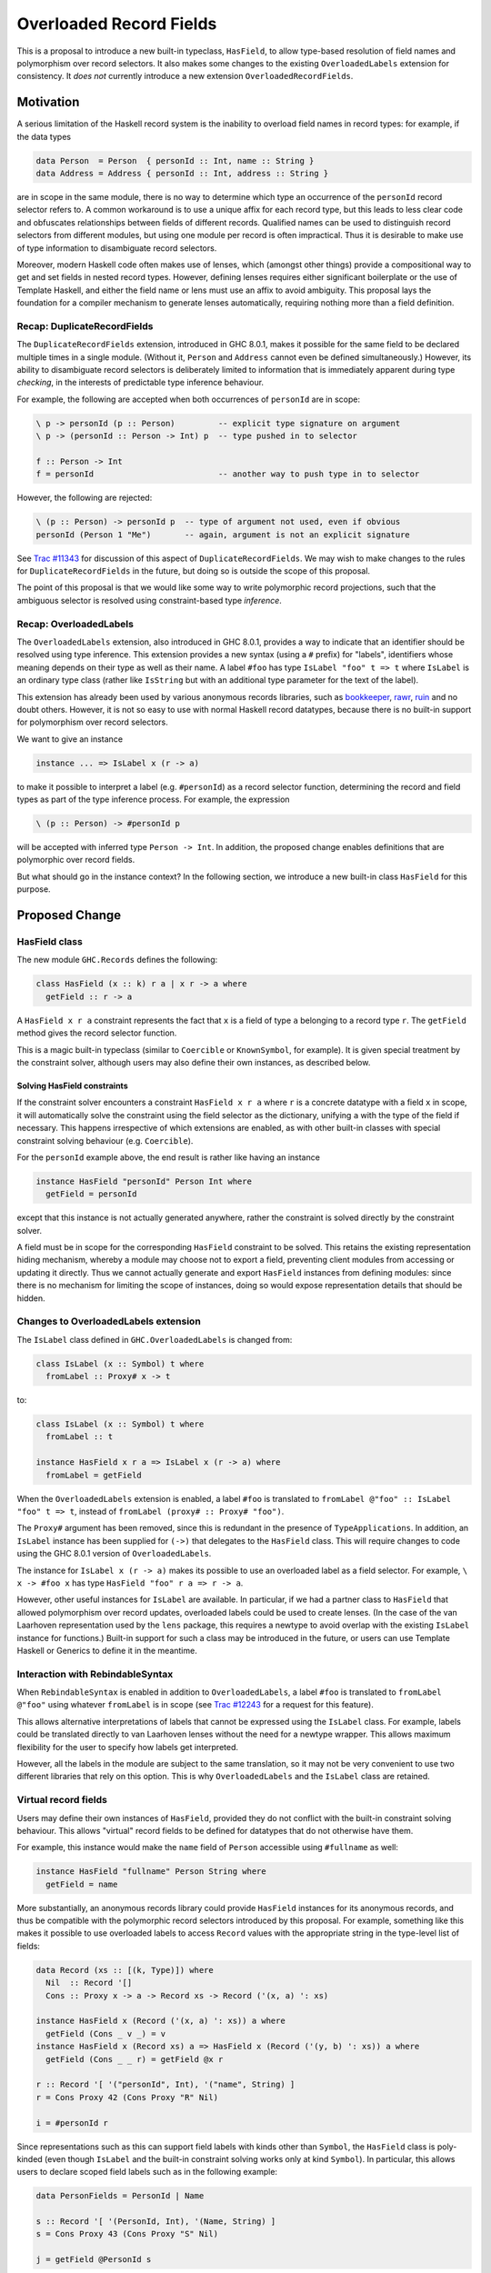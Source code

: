 .. proposal-number:: Leave blank. This will be filled in when the proposal is
                     accepted.

.. trac-ticket:: Leave blank. This will eventually be filled with the Trac
                 ticket number which will track the progress of the
                 implementation of the feature.

.. implemented:: Leave blank. This will be filled in with the first GHC version which
                 implements the described feature.

Overloaded Record Fields
========================

This is a proposal to introduce a new built-in typeclass,
``HasField``, to allow type-based resolution of field names and
polymorphism over record selectors.  It also makes some changes to the
existing ``OverloadedLabels`` extension for consistency.  It *does
not* currently introduce a new extension ``OverloadedRecordFields``.


Motivation
----------

A serious limitation of the Haskell record system is the inability to
overload field names in record types: for example, if the data types

.. code-block:: haskell

  data Person  = Person  { personId :: Int, name :: String }
  data Address = Address { personId :: Int, address :: String }

are in scope in the same module, there is no way to determine which
type an occurrence of the ``personId`` record selector refers to.  A
common workaround is to use a unique affix for each record type, but
this leads to less clear code and obfuscates relationships between
fields of different records.  Qualified names can be used to
distinguish record selectors from different modules, but using one
module per record is often impractical.  Thus it is desirable to make
use of type information to disambiguate record selectors.

Moreover, modern Haskell code often makes use of lenses, which
(amongst other things) provide a compositional way to get and set
fields in nested record types.  However, defining lenses requires
either significant boilerplate or the use of Template Haskell, and
either the field name or lens must use an affix to avoid ambiguity.
This proposal lays the foundation for a compiler mechanism to generate
lenses automatically, requiring nothing more than a field definition.


Recap: DuplicateRecordFields
~~~~~~~~~~~~~~~~~~~~~~~~~~~~

The ``DuplicateRecordFields`` extension, introduced in GHC 8.0.1,
makes it possible for the same field to be declared multiple times in
a single module.  (Without it, ``Person`` and ``Address`` cannot even
be defined simultaneously.)  However, its ability to disambiguate
record selectors is deliberately limited to information that is
immediately apparent during type *checking*, in the interests of
predictable type inference behaviour.

For example, the following are accepted when both occurrences of
``personId`` are in scope:

.. code-block:: haskell

  \ p -> personId (p :: Person)         -- explicit type signature on argument
  \ p -> (personId :: Person -> Int) p  -- type pushed in to selector

  f :: Person -> Int
  f = personId                          -- another way to push type in to selector

However, the following are rejected:

.. code-block:: haskell

  \ (p :: Person) -> personId p  -- type of argument not used, even if obvious
  personId (Person 1 "Me")       -- again, argument is not an explicit signature

See `Trac #11343 <https://ghc.haskell.org/trac/ghc/ticket/11343>`_ for
discussion of this aspect of ``DuplicateRecordFields``.  We may wish
to make changes to the rules for ``DuplicateRecordFields`` in the
future, but doing so is outside the scope of this proposal.

The point of this proposal is that we would like some way to write
polymorphic record projections, such that the ambiguous selector is
resolved using constraint-based type *inference*.


Recap: OverloadedLabels
~~~~~~~~~~~~~~~~~~~~~~~

The ``OverloadedLabels`` extension, also introduced in GHC 8.0.1,
provides a way to indicate that an identifier should be resolved using
type inference.  This extension provides a new syntax (using a ``#``
prefix) for "labels", identifiers whose meaning depends on their type
as well as their name.  A label ``#foo`` has type ``IsLabel "foo" t =>
t`` where ``IsLabel`` is an ordinary type class (rather like
``IsString`` but with an additional type parameter for the text of the
label).

This extension has already been used by
various anonymous records libraries, such as
`bookkeeper <https://hackage.haskell.org/package/bookkeeper>`_,
`rawr <http://hackage.haskell.org/package/rawr>`_,
`ruin <http://hackage.haskell.org/package/ruin>`_ and no doubt others.
However, it is not so easy to use with normal Haskell record
datatypes, because there is no built-in support for polymorphism over
record selectors.

We want to give an instance

.. code-block:: haskell

    instance ... => IsLabel x (r -> a)

to make it possible to interpret a label (e.g. ``#personId``) as a
record selector function, determining the record and field types as
part of the type inference process.  For example, the expression

.. code-block:: haskell

  \ (p :: Person) -> #personId p

will be accepted with inferred type ``Person -> Int``.  In addition,
the proposed change enables definitions that are polymorphic over
record fields.

But what should go in the instance context? In the following section,
we introduce a new built-in class ``HasField`` for this purpose.


Proposed Change
---------------

HasField class
~~~~~~~~~~~~~~

The new module ``GHC.Records`` defines the following:

.. code-block:: haskell

  class HasField (x :: k) r a | x r -> a where
    getField :: r -> a

A ``HasField x r a`` constraint represents the fact that ``x`` is a
field of type ``a`` belonging to a record type ``r``.  The
``getField`` method gives the record selector function.

This is a magic built-in typeclass (similar to ``Coercible`` or
``KnownSymbol``, for example).  It is given special treatment by the
constraint solver, although users may also define their own instances,
as described below.


Solving HasField constraints
^^^^^^^^^^^^^^^^^^^^^^^^^^^^

If the constraint solver encounters a constraint ``HasField x r a``
where ``r`` is a concrete datatype with a field ``x`` in scope, it
will automatically solve the constraint using the field selector as
the dictionary, unifying ``a`` with the type of the field if
necessary.  This happens irrespective of which extensions are enabled,
as with other built-in classes with special constraint solving
behaviour (e.g. ``Coercible``).

For the ``personId`` example above, the end result is rather like
having an instance

.. code-block:: haskell

  instance HasField "personId" Person Int where
    getField = personId

except that this instance is not actually generated anywhere, rather
the constraint is solved directly by the constraint solver.

A field must be in scope for the corresponding ``HasField`` constraint
to be solved.  This retains the existing representation hiding
mechanism, whereby a module may choose not to export a field,
preventing client modules from accessing or updating it directly.
Thus we cannot actually generate and export ``HasField`` instances
from defining modules: since there is no mechanism for limiting the
scope of instances, doing so would expose representation details that
should be hidden.


Changes to OverloadedLabels extension
~~~~~~~~~~~~~~~~~~~~~~~~~~~~~~~~~~~~~

The ``IsLabel`` class defined in ``GHC.OverloadedLabels`` is changed
from:

.. code-block:: haskell

  class IsLabel (x :: Symbol) t where
    fromLabel :: Proxy# x -> t

to:

.. code-block:: haskell

  class IsLabel (x :: Symbol) t where
    fromLabel :: t

  instance HasField x r a => IsLabel x (r -> a) where
    fromLabel = getField

When the ``OverloadedLabels`` extension is enabled, a
label ``#foo`` is translated to
``fromLabel @"foo" :: IsLabel "foo" t => t``,
instead of ``fromLabel (proxy# :: Proxy# "foo")``.

The ``Proxy#`` argument has been removed, since this is redundant in
the presence of ``TypeApplications``.  In addition, an ``IsLabel``
instance has been supplied for ``(->)`` that delegates to the
``HasField`` class.  This will require changes to code using the GHC
8.0.1 version of ``OverloadedLabels``.

The instance for ``IsLabel x (r -> a)`` makes its possible to use an
overloaded label as a field selector.  For example, ``\ x -> #foo x``
has type ``HasField "foo" r a => r -> a``.

However, other useful instances for ``IsLabel`` are available.  In
particular, if we had a partner class to ``HasField`` that allowed
polymorphism over record updates, overloaded labels could be used to
create lenses.  (In the case of the van Laarhoven representation used
by the ``lens`` package, this requires a newtype to avoid overlap with
the existing ``IsLabel`` instance for functions.)  Built-in support
for such a class may be introduced in the future, or users can use
Template Haskell or Generics to define it in the meantime.


Interaction with RebindableSyntax
~~~~~~~~~~~~~~~~~~~~~~~~~~~~~~~~~

When ``RebindableSyntax`` is enabled in addition to ``OverloadedLabels``,
a label ``#foo``
is translated to ``fromLabel @"foo"`` using whatever ``fromLabel`` is
in scope (see `Trac #12243
<https://ghc.haskell.org/trac/ghc/ticket/12243>`_ for a request for
this feature).

This allows alternative interpretations of labels that cannot be
expressed using the ``IsLabel`` class.  For example, labels could be
translated directly to van Laarhoven lenses without the need for a
newtype wrapper.  This allows maximum flexibility for the user to
specify how labels get interpreted.

However, all the labels in the module are subject to the same
translation, so it may not be very convenient to use two different
libraries that rely on this option.  This is why ``OverloadedLabels``
and the ``IsLabel`` class are retained.


Virtual record fields
~~~~~~~~~~~~~~~~~~~~~

Users may define their own instances of ``HasField``, provided they do
not conflict with the built-in constraint solving behaviour.  This
allows "virtual" record fields to be defined for datatypes that do not
otherwise have them.

For example, this instance would make the ``name`` field of ``Person``
accessible using ``#fullname`` as well:

.. code-block:: haskell

  instance HasField "fullname" Person String where
    getField = name

More substantially, an anonymous records library could provide
``HasField`` instances for its anonymous records, and thus be
compatible with the polymorphic record selectors introduced by this
proposal.  For example, something like this makes it possible to use
overloaded labels to access ``Record`` values with the appropriate
string in the type-level list of fields:

.. code-block:: haskell

  data Record (xs :: [(k, Type)]) where
    Nil  :: Record '[]
    Cons :: Proxy x -> a -> Record xs -> Record ('(x, a) ': xs)

  instance HasField x (Record ('(x, a) ': xs)) a where
    getField (Cons _ v _) = v
  instance HasField x (Record xs) a => HasField x (Record ('(y, b) ': xs)) a where
    getField (Cons _ _ r) = getField @x r

  r :: Record '[ '("personId", Int), '("name", String) ]
  r = Cons Proxy 42 (Cons Proxy "R" Nil)

  i = #personId r

Since representations such as this can support field labels with kinds
other than ``Symbol``, the ``HasField`` class is poly-kinded (even
though ``IsLabel`` and the built-in constraint solving works only at
kind ``Symbol``).  In particular, this allows users to declare scoped
field labels such as in the following example:

.. code-block:: haskell

  data PersonFields = PersonId | Name

  s :: Record '[ '(PersonId, Int), '(Name, String) ]
  s = Cons Proxy 43 (Cons Proxy "S" Nil)

  j = getField @PersonId s

In order to avoid conflicting with the built-in constraint solving,
the following user-defined ``HasField`` instances are prohibited (in
addition to the usual rules, such as the prohibition on type
families):

* ``HasField _ r _`` where ``r`` is a variable;

* ``HasField _ (T ...) _`` if ``T`` is a data family (because it
  might have fields introduced later, using data instance declarations);

* ``HasField x (T ...) _`` if ``x`` is a variable and ``T`` has any
  fields at all (but this instance is permitted if ``T`` has no fields);

* ``HasField "foo" (T ...) _`` if ``T`` has a field ``foo`` (but this
  instance is permitted if it does not).


Drawbacks
---------

Existing code using ``OverloadedLabels`` from GHC 8.0.1 will need to
be adapted to work with the changes proposed here.  Removing the
``Proxy#`` argument should be straightforward, but the new ``IsLabel``
instance may conflict with existing instances elsewhere.  If
necessary, ``RebindableSyntax`` can be used to adapt existing code
that relies on giving alternative instances to ``IsLabel``.

Using ``OverloadedLabels`` instead of ``DuplicateRecordFields`` to
disambiguate record selectors may lead to worse compiler performance,
as it requires more use of the constraint solver.  Moreover, excessive
use of polymorphism over record fields may reduce runtime performance
if there is not enough specialisation, as with other uses of typeclass
polymorphism.  Both of these issues are limited to code that uses the
new extension.


Alternatives
------------

OverloadedRecordFields extension
~~~~~~~~~~~~~~~~~~~~~~~~~~~~~~~~

The current version of this proposal does not introduce
``OverloadedRecordFields`` as a new extension.  It could be introduced
as the combination of ``OverloadedLabels`` and
``DuplicateRecordFields``, even though these extensions are somewhat
orthogonal.  However, we might want to define it differently as
discussed in the next subsection.


Multiple interpretations of labels
~~~~~~~~~~~~~~~~~~~~~~~~~~~~~~~~~~

Under a previous revision of this proposal, ``OverloadedRecordFields``
was a separate extension to ``OverloadedLabels``, and the translation
of a label depended on the extensions that are enabled.  The following
table shows how the desugaring of overloaded labels would depend on
which of ``OverloadedRecordFields``, ``OverloadedLabels`` and
``RebindableSyntax`` were enabled:

======  ======  ======  =================================================================
ORF     OL      RS      Desugaring of ``#foo``
======  ======  ======  =================================================================
Off     Off     On/Off  Invalid syntax
On      Off     Off     ``GHC.Records.getField @"foo" :: HasField "foo" r a => r -> a`` (the "``HasField`` interpretation")
On/Off  On      Off     ``GHC.OverloadedLabels.fromLabel @"foo" :: IsLabel "foo" t => t`` (the "``IsLabel`` interpretation")
On/Off  On/Off  On      ``fromLabel @"foo"`` using in-scope ``fromLabel``
======  ======  ======  =================================================================

Note that the ``HasField`` interpretation is a special case of the
``IsLabel`` interpretation, where all occurrences of ``IsLabel``
constraints are forced to use the ``(->))`` instance (compare the
`Forced Class Instantiation proposal
<https://github.com/ghc-proposals/ghc-proposals/pull/23>`_).

Where overloaded field selectors are required but general overloaded
labels are not, the ``HasField`` interpretation is simpler and likely
to give better error messages than the ``IsLabel`` interpretation,
because the user will not be presented with the ``IsLabel`` class at
all.  Some users would like to write polymorphic field selectors
without the additional polymorphism provided by ``IsLabel``.
Moreover, type inference is less likely to lead to ambiguity errors (see example below).

The downside of this alternative is that the different possible
interpretations may be confusing.  For this reason, the current
proposal is to retain the more general ``IsLabel`` interpretation
only.  We can always introduce ``OverloadedRecordFields`` as a
separate extension in the future, or users can make use of
``RebindableSyntax`` to get the ``HasField`` interpretation.

Example of ambiguity under IsLabel interpretation
^^^^^^^^^^^^^^^^^^^^^^^^^^^^^^^^^^^^^^^^^^^^^^^^^

Consider the following module:

.. code-block:: haskell

  {-# LANGUAGE OverloadedRecordFields, NoMonomorphismRestriction #-}
  import Control.Category
  import Prelude hiding ((.))
  fooBar = #foo . #bar

If the labels are directly interpreted as polymorphic selector
functions using ``HasField``, type inference succeeds for ``fooBar``,
giving it the inferred type

.. code-block:: haskell

  (HasField "foo" s t, HasField "bar" r s) => r -> t

where the functional dependency on ``HasField`` means that ``s`` is
not an ambiguous type variable.

However, if labels are interpreted using ``IsLabel``, the inferred
type of ``fooBar`` is

.. code-block:: haskell

  (Category cat, IsLabel "foo" (cat s t), IsLabel "bar" (cat r s)) => cat r t

where ``s`` is ambiguous.  (Of course, the ambiguity can be resolved by giving
``fooBar`` a more specific type signature.)



Alternatives to a built-in HasField class
~~~~~~~~~~~~~~~~~~~~~~~~~~~~~~~~~~~~~~~~~

It is possible to define a ``HasField``-like class in user code,
without requiring built-in constraint solving behaviour.  Two
approaches have been demonstrated:

* using generic programming (`generic-records
  <https://hackage.haskell.org/package/generic-records>`_);

* using Template Haskell (`overloaded-records
  <http://hackage.haskell.org/package/overloaded-records>`_).

It could be argued that the ability to do this in user code means it
is not necessary to make it part of the compiler.

However, these approaches must be explicitly enabled for each datatype
(either by deriving ``Generic`` or by calling a Template Haskell
function).  They cannot take advantage of the efficient record
selector functions that GHC already generates for every record
datatype.  More seriously, they do not support representation hiding,
because they cannot take account of whether or not fields are
exported.


Other minor design alternatives
~~~~~~~~~~~~~~~~~~~~~~~~~~~~~~~

Rather than dropping the ``Proxy#`` argument to ``fromLabel``, we
could retain it.  This would be backwards compatible with GHC 8.0.1,
and would allow ``fromLabel`` to be called directly without use of the
``TypeApplications`` extension.  However, the argument is unnecessary
and would cause a (small) performance overhead.  Moreover, users are
not usually expected to call ``fromLabel`` directly, rather they will
typically use the overloaded label syntax.

We could use a type family rather than a functional dependency in the
definition of ``HasField``.  That is, we could define

.. code-block:: haskell

  class HasField (x :: k) r where
    type FieldType x r :: *
    getField :: r -> FieldType x r

with the constraint solver automatically reducing ``FieldType x r``
whenever ``r`` is a concrete record type with a field ``x``.  This is
slightly more expressive, as it is possible to talk about the type of
a field independently of a particular ``HasField`` constraint.
However, it is more complex and significant care would be required to
check user-defined ``FieldType`` instances (as a conflict with the
built-in behviour would threaten type soundness, not merely
coherence).


Unresolved Questions
--------------------

In the interests of simplicity, this proposal does not include a class
to provide polymorphism over record updates (needed to interpret
overloaded labels as lenses), nor does it discuss anonymous records.
The exact design of such features still needs final specification.
They should be compatible with the changes proposed here, however.
